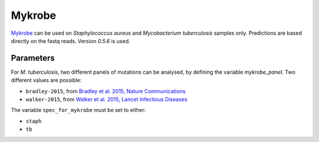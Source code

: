 .. _mykrobe:

=======
Mykrobe
=======

`Mykrobe <http://www.mykrobe.com/products/predictor/>`_ can be used on *Staphylococcus aureus* and *Mycobacterium tuberculosis* samples only. Predictions are based directly on the fastq reads. Version `0.5.6` is used.

----------
Parameters
----------
For *M. tuberculosis*, two different panels of mutations can be analysed, by defining the variable `mykrobe_panel`. Two different values are possible:

- ``bradley-2015``, from  `Bradley et al. 2015, Nature Communications <http://www.mykrobe.com/wp-content/uploads/2014/04/ncomms10063.pdf>`_
- ``walker-2015``, from `Walker et al. 2015, Lancet Infectious Diseases <https://www.ncbi.nlm.nih.gov/pubmed/26116186>`_

  
The variable ``spec_for_mykrobe`` must be set to either:

- ``staph``
- ``tb``
